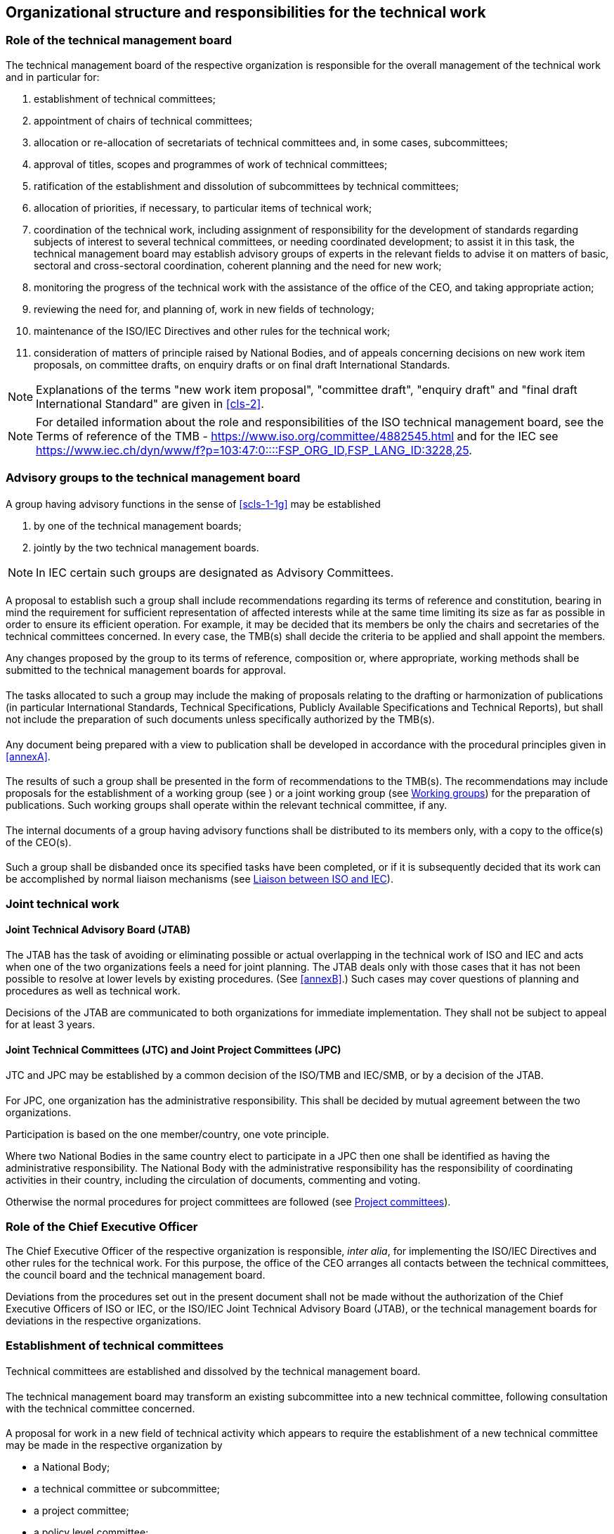 [[cls-1]]
== Organizational structure and responsibilities for the technical work

[[scls-1-1]]
=== Role of the technical management board

The technical management board of the respective organization is responsible for the overall management of the technical work and in particular for:

. establishment of technical committees;
. appointment of chairs of technical committees;
. allocation or re-allocation of secretariats of technical committees and, in some cases, subcommittees;
. approval of titles, scopes and programmes of work of technical committees;
. ratification of the establishment and dissolution of subcommittees by technical committees;
. allocation of priorities, if necessary, to particular items of technical work;
. [[scls-1-1g]]coordination of the technical work, including assignment of responsibility for the development of standards regarding subjects of interest to several technical committees, or needing coordinated development; to assist it in this task, the technical management board may establish advisory groups of experts in the relevant fields to advise it on matters of basic, sectoral and cross-sectoral coordination, coherent planning and the need for new work;
. monitoring the progress of the technical work with the assistance of the office of the CEO, and taking appropriate action;
. reviewing the need for, and planning of, work in new fields of technology;
. maintenance of the ISO/IEC Directives and other rules for the technical work;
. consideration of matters of principle raised by National Bodies, and of appeals concerning decisions on new work item proposals, on committee drafts, on enquiry drafts or on final draft International Standards.

NOTE: Explanations of the terms "new work item proposal", "committee draft", "enquiry draft" and "final draft International Standard" are given in <<cls-2>>.

NOTE: For detailed information about the role and responsibilities of the ISO technical management board, see the Terms of reference of the TMB - https://www.iso.org/committee/4882545.html and for the IEC see https://www.iec.ch/dyn/www/f?p=103:47:0::::FSP_ORG_ID,FSP_LANG_ID:3228,25.

[[scls-1-2]]
=== Advisory groups to the technical management board

[[scls-1-2-1]]
==== {blank}

A group having advisory functions in the sense of <<scls-1-1g>> may be established

. by one of the technical management boards;
. jointly by the two technical management boards.

NOTE: In IEC certain such groups are designated as Advisory Committees.

[[scls-1-2-2]]
==== {blank}

A proposal to establish such a group shall include recommendations regarding its terms of reference and constitution, bearing in mind the requirement for sufficient representation of affected interests while at the same time limiting its size as far as possible in order to ensure its efficient operation. For example, it may be decided that its members be only the chairs and secretaries of the technical committees concerned. In every case, the TMB(s) shall decide the criteria to be applied and shall appoint the members.

Any changes proposed by the group to its terms of reference, composition or, where appropriate, working methods shall be submitted to the technical management boards for approval.

[[scls-1-2-3]]
==== {blank}

The tasks allocated to such a group may include the making of proposals relating to the drafting or harmonization of publications (in particular International Standards, Technical Specifications, Publicly Available Specifications and Technical Reports), but shall not include the preparation of such documents unless specifically authorized by the TMB(s).

[[scls-1-2-4]]
==== {blank}

Any document being prepared with a view to publication shall be developed in accordance with the procedural principles given in <<annexA>>.

[[scls-1-2-5]]
==== {blank}

The results of such a group shall be presented in the form of recommendations to the TMB(s). The recommendations may include proposals for the establishment of a working group (see <<scls-1-12-6>>) or a joint working group (see <<scls-1-12>>) for the preparation of publications. Such working groups shall operate within the relevant technical committee, if any.

[[scls-1-2-6]]
==== {blank}

The internal documents of a group having advisory functions shall be distributed to its members only, with a copy to the office(s) of the CEO(s).

[[scls-1-2-7]]
==== {blank}

Such a group shall be disbanded once its specified tasks have been completed, or if it is subsequently decided that its work can be accomplished by normal liaison mechanisms (see <<scls-1-16>>).

[[scls-1-3]]
=== Joint technical work

[[scls-1-3-1]]
==== Joint Technical Advisory Board (JTAB)

The JTAB has the task of avoiding or eliminating possible or actual overlapping in the technical work of ISO and IEC and acts when one of the two organizations feels a need for joint planning. The JTAB deals only with those cases that it has not been possible to resolve at lower levels by existing procedures. (See <<annexB>>.) Such cases may cover questions of planning and procedures as well as technical work.

Decisions of the JTAB are communicated to both organizations for immediate implementation. They shall not be subject to appeal for at least 3 years.

[[scls-1-3-2]]
==== Joint Technical Committees (JTC) and Joint Project Committees (JPC)

[[scls-1-3-2-1]]
===== {blank}

JTC and JPC may be established by a common decision of the ISO/TMB and IEC/SMB, or by a decision of the JTAB.

[[scls-1-3-2-2]]
===== {blank}

For JPC, one organization has the administrative responsibility. This shall be decided by mutual agreement between the two organizations.

Participation is based on the one member/country, one vote principle.

Where two National Bodies in the same country elect to participate in a JPC then one shall be identified as having the administrative responsibility. The National Body with the administrative responsibility has the responsibility of coordinating activities in their country, including the circulation of documents, commenting and voting.

Otherwise the normal procedures for project committees are followed (see <<scls-1-10>>).

[[scls-1-4]]
=== Role of the Chief Executive Officer

The Chief Executive Officer of the respective organization is responsible, _inter alia_, for implementing the ISO/IEC Directives and other rules for the technical work. For this purpose, the office of the CEO arranges all contacts between the technical committees, the council board and the technical management board.

Deviations from the procedures set out in the present document shall not be made without the authorization of the Chief Executive Officers of ISO or IEC, or the ISO/IEC Joint Technical Advisory Board (JTAB), or the technical management boards for deviations in the respective organizations.

[[scls-1-5]]
=== Establishment of technical committees

[[scls-1-5-1]]
==== {blank}

Technical committees are established and dissolved by the technical management board.

[[scls-1-5-2]]
==== {blank}

The technical management board may transform an existing subcommittee into a new technical committee, following consultation with the technical committee concerned.

[[scls-1-5-3]]
==== {blank}

A proposal for work in a new field of technical activity which appears to require the establishment of a new technical committee may be made in the respective organization by

* a National Body;
* a technical committee or subcommittee;
* a project committee;
* a policy level committee;
* the technical management board;
* the Chief Executive Officer;
* a body responsible for managing a certification system operating under the auspices of the organization;
* another international organization with National Body membership.

[[scls-1-5-4]]
==== {blank}

The proposal shall be made using the appropriate form (see Annex SJ in the Consolidated ISO Supplement to the ISO/IEC Directives and https://www.iec.ch/standardsdev/resources/docpreparation/forms_templates/), which covers

. the proposer;
. the subject proposed;
. the scope of the work envisaged and the proposed initial programme of work;
. a justification for the proposal;
. if applicable, a survey of similar work undertaken in other bodies;
. any liaisons deemed necessary with other bodies.

For additional informational details to be included in the proposals for new work, see <<annexC>>. The form shall be submitted to the office of the CEO.

[[scls-1-5-5]]
==== {blank}

The office of the CEO shall ensure that the proposal is properly developed in accordance with ISO and IEC requirements (see <<annexC>>) and provides sufficient information to support informed decision making by National Bodies. The office of the CEO shall also assess the relationship of the proposal to existing work, and may consult interested parties, including the technical management board or committees conducting related existing work. If necessary, an ad hoc group may be established to examine the proposal.

Following its review, the office of the CEO may decide to return the proposal to the proposer for further development before circulation for voting. In this case, the proposer shall make the changes suggested or provide justification for not making the changes. If the proposer does not make the changes and requests that its proposal be circulated for voting as originally presented, the technical management board will decide on appropriate action. This could include blocking the proposal until the changes are made or accepting that it be balloted as received.

In all cases, the office of the CEO may also include comments and recommendations to the proposal form.

For details relating to justification of the proposal, see <<annexC>>.

Proposers are strongly encouraged to conduct informal consultations with other National Bodies in the preparation of proposals.

[[scls-1-5-6]]
==== {blank}

The proposal shall be circulated by the office of the CEO to all National Bodies of the respective organization (ISO or IEC), asking whether or not they

. [[scls-1-5-6a]]support the establishment of a new technical committee providing a statement justifying their decision ("justification statement"), and
. intend to participate actively (see <<scls-1-7-1>> in the work of the new technical committee.

The proposal shall also be submitted to the other organization (IEC or ISO) for comment and for agreement (see <<annexB>>).

The replies to the proposal shall be made using the appropriate form within 12 weeks after circulation. Regarding <<scls-1-5-6a>> above, if no such statement is provided, the positive or negative vote of a National Body will not be registered and considered.

[[scls-1-5-7]]
==== {blank}

The technical management board evaluates the replies and either

* decides the establishment of a new technical committee, provided that

.. a 2/3 majority of the National Bodies voting are in favour of the proposal, and
.. at least 5 National Bodies who voted in favour expressed their intention to participate actively,

and allocates the secretariat (see <<scls-1-9-1>>), or

* assigns the work to an existing technical committee, subject to the same criteria of acceptance.

[[scls-1-5-8]]
==== {blank}

Technical committees shall be numbered in sequence in the order in which they are established. If a technical committee is dissolved, its number shall not be allocated to another technical committee.

[[scls-1-5-9]]
==== {blank}

As soon as possible after the decision to establish a new technical committee, the necessary liaisons shall be arranged (see <<scls-1-15>> to <<scls-1-17>>).

[[scls-1-5-10]]
==== {blank}

A new technical committee shall agree on its title and scope as soon as possible after its establishment, preferably by correspondence.

The scope is a statement precisely defining the limits of the work of a technical committee.

The definition of the scope of a technical committee shall begin with the words "Standardization of ..." or "Standardization in the field of ..." and shall be drafted as concisely as possible.

For recommendations on scopes, see <<annexJ>>.

The agreed title and scope shall be submitted by the Chief Executive Officer to the technical management board for approval.

[[scls-1-5-11]]
==== {blank}

The technical management board or a technical committee may propose a modification of the latter's title and/or scope. The modified wording shall be established by the technical committee for approval by the technical management board.

[[scls-1-5-12]]
==== {blank}

"Stand-by" – a technical committee or subcommittee is said to be in a "stand-by" status when it has no tasks on its work programme but retains its title, scope and secretariat so that it can be reactivated should a new task be assigned to it.

The decision to put a committee on stand-by or to reactivate it is taken by the technical management board on a proposal from the committee in question.

[[scls-1-6]]
=== Establishment of subcommittees

[[scls-1-6-1]]
==== {blank}

Subcommittees are established and dissolved by a 2/3 majority decision of the P-members of the parent committee voting, subject to ratification by the technical management board. A subcommittee may be established only on condition that a National Body has expressed its readiness to undertake the secretariat.

[[scls-1-6-2]]
==== {blank}

At the time of its establishment, a subcommittee shall comprise at least 5 members of the parent technical committee having expressed their intention to participate actively (see <<scls-1-7-1>>) in the work of the subcommittee.

[[scls-1-6-3]]
==== {blank}

Subcommittees of a technical committee shall be designated in sequence in the order in which they are established. If a subcommittee is dissolved, its designation shall not be allocated to another subcommittee, unless the dissolution is part of a complete restructuring of the technical committee.

[[scls-1-6-4]]
==== {blank}

The title and scope of a subcommittee shall be defined by the parent technical committee and shall be within the defined scope of the parent technical committee.

[[scls-1-6-5]]
==== {blank}

The secretariat of the parent technical committee shall inform the office of the CEO of the decision to establish a subcommittee, using the appropriate form. The office of the CEO shall submit the form to the technical management board for ratification of the decision.

[[scls-1-6-6]]
==== {blank}

As soon as possible after ratification of the decision to establish a new subcommittee, any liaisons deemed necessary with other bodies shall be arranged (see <<scls-1-15>> to <<scls-1-17>>).

[[scls-1-7]]
=== Participation in the work of technical committees and subcommittees

[[scls-1-7-1]]
==== {blank}

All National Bodies have the right to participate in the work of technical committees and subcommittees.

In order to achieve maximum efficiency and the necessary discipline in the work, each National Body shall clearly indicate to the office of the CEO, with regard to each technical committee or subcommittee, if it intends

* to participate actively in the work, with an obligation to vote on all questions formally submitted for voting within the technical committee or subcommittee, on new work item proposals, enquiry drafts and final draft International Standards, and to contribute to meetings (*P-members*), or
* to follow the work as an observer, and therefore to receive committee documents and to have the right to submit comments and to attend meetings (*O-members*).

A National Body may choose to be neither P-member nor O-member of a given committee, in which case it will have neither the rights nor the obligations indicated above with regard to the work of that committee. Nevertheless, all National Bodies irrespective of their status within a technical committee or subcommittee have the right to vote on enquiry drafts (see <<scls-2-6>>) and on final draft International Standards (see <<scls-2-7>>).

National Bodies have the responsibility to organize their national input in an efficient and timely manner, taking account of all relevant interests at their national level.

[[scls-1-7-2]]
==== {blank}

Membership of a subcommittee is open to any National Body, regardless of their membership status in the parent technical committee.

Members of a technical committee shall be given the opportunity to notify their intention to become a P- or O-member of a subcommittee at the time of its establishment.

Membership of a technical committee does not imply automatic membership of a subcommittee; National Bodies shall notify their intended status in each subcommittee.

[[scls-1-7-3]]
==== {blank}

A National Body may, at any time, begin or end membership or change its membership status in any technical committee or subcommittee in IEC by informing the office of the CEO and the secretariat of the committee concerned, and in ISO by direct input via the Global Directory, subject to the requirements of clauses <<scls-1-7-4>> and <<scls-1-7-5>>.

[[scls-1-7-4]]
==== {blank}

A technical committee or subcommittee secretariat shall notify the Chief Executive Officer if a P-member of that technical committee or subcommittee

* has been persistently inactive and has failed to contribute to 2 successive technical committee/subcommittee meetings, either by direct participation or by correspondence and has failed to appoint any experts to the technical work, or
* In IEC: +
Has failed to vote on questions formally submitted for voting within the technical committee or subcommittee (see <<scls-1-7-1>>).
* In ISO: +
has failed to vote on over 20 % (and at least 2) of the questions formally submitted for voting on the committee internal balloting (CIB) within the technical committee or subcommittee over one calendar year (see <<scls-1-7-1>>).

Upon receipt of such a notification, the Chief Executive Officer shall remind the National Body of its obligation to take an active part in the work of the technical committee or subcommittee. In the absence of a satisfactory response to this reminder, and upon persistent continuation of the above articulated shortcomings in required P-member behaviour, the National Body shall without exception automatically have its status changed to that of O-member. A National Body having its status so changed may, after a period of 12 months, indicate to the Chief Executive Officer that it wishes to regain P-membership of the committee, in which case this shall be granted.

NOTE: This clause does not apply to the development of Guides.

[[scls-1-7-5]]
==== {blank}

If a P-member of a technical committee or subcommittee fails to vote on an enquiry draft or final draft International Standard prepared by the respective committee, or on a systematic review ballot for a deliverable under the responsibility of the committee, the Chief Executive Officer shall remind the National Body of its obligation to vote. In the absence of a satisfactory response to this reminder, the National Body shall automatically have its status changed to that of O-member. A National Body having its status so changed may, after a period of 12 months, indicate to the Chief Executive Officer that it wishes to regain P-membership of the committee, in which case this shall be granted.

NOTE: This clause does not apply to the development of Guides.

[[scls-1-8]]
=== Chairs of technical committees and subcommittees

[[scls-1-8-1]]
==== Appointment

Chairs of technical committees shall be nominated by the secretariat of the technical committee and approved by the technical management board, for a maximum period of 6 years, or for such shorter period as may be appropriate. Extensions are allowed, up to a cumulative maximum of 9 years.

Chairs of subcommittees shall be nominated by the secretariat of the subcommittee and approved by the technical committee for a maximum period of 6 years, or for such shorter period as may be appropriate. Extensions are allowed, up to a cumulative maximum of 9 years. Approval criterion for both appointment and extension is a 2/3 majority vote of the P-members of the technical committee.

Secretariats of technical committees or subcommittees may submit nominations for new chairs up to one year before the end of the term of existing chairs. Chairs appointed one year before shall be designated as the "chair elect" of the committee in question. This is intended to provide the chair elect an opportunity to learn before taking over as chair of a committee.

[[scls-1-8-2]]
==== Responsibilities

The chair of a technical committee is responsible for the overall management of that technical committee, including any subcommittees and working groups.

The chair of a technical committee or subcommittee shall

. act in a purely international capacity, divesting him- or herself of a national position; thus s/he cannot serve concurrently as the delegate of a National Body in his or her own committee;
. guide the secretary of that technical committee or subcommittee in carrying out his or her duty;
. conduct meetings with a view to reaching agreement on committee drafts (see <<scls-2-5>>);
. ensure at meetings that all points of view expressed are adequately summed up so that they are understood by all present;
. ensure at meetings that all decisions are clearly formulated and made available in written form by the secretary for confirmation during the meeting;
. take appropriate decisions at the enquiry stage (see <<scls-2-6>>);
. advise the technical management board on important matters relating to that technical committee via the technical committee secretariat. For this purpose s/he shall receive reports from the chairs of any subcommittees via the subcommittee secretariats;
. ensure that the policy and strategic decisions of the technical management board are implemented in the committee;
. ensure the establishment and ongoing maintenance of a strategic business plan covering the activities of the technical committee and all groups reporting to the technical committee, including all subcommittees;
. ensure the appropriate and consistent implementation and application of the committee's strategic business plan to the activities of the technical committee's or subcommittee's work programme;
. assist in the case of an appeal against a committee decision.

In case of unforeseen unavailability of the chair at a meeting, a session chair may be elected by the participants.

SC chairs shall attend meetings of the parent committee as required and may participate in the discussion, but do not have the right to vote. In exceptional circumstances, if a chair is prevented from attending, he or she shall delegate the secretary (or in ISO and IEC, another representative) to represent the subcommittee. In the case where no representative from the SC can attend, a written report shall be provided.

[[scls-1-9]]
=== Secretariats of technical committees and subcommittees

[[scls-1-9-1]]
==== Allocation

The secretariat of a technical committee shall be allocated to a National Body by the technical management board.

The secretariat of a subcommittee shall be allocated to a National Body by the parent technical committee. However, if two or more National Bodies offer to undertake the secretariat of the same subcommittee, the technical management board shall decide on the allocation of the subcommittee secretariat.

For both technical committees and subcommittees, the secretariat shall be allocated to a National Body only if that National Body

. has indicated its intention to participate actively in the work of that technical committee or subcommittee, and
. has accepted that it will fulfil its responsibilities as secretariat and is in a position to ensure that adequate resources are available for secretariat work (see <<scls-D-2>>).

Once the secretariat of a technical committee or subcommittee has been allocated to a National Body, the latter shall appoint a qualified individual as secretary (see <<scls-D-1>> and <<scls-D-3>>).

[[scls-1-9-2]]
==== Responsibilities

The National Body to which the secretariat has been allocated shall ensure the provision of technical and administrative services to its respective technical committee or subcommittee.

The secretariat is responsible for monitoring, reporting, and ensuring active progress of the work, and shall use its utmost endeavour to bring this work to an early and satisfactory conclusion. These tasks shall be carried out as far as possible by correspondence.

The secretariat is responsible for ensuring that the ISO/IEC Directives and the decisions of the technical management board are followed.

A secretariat shall act in a purely international capacity, divesting itself of a national point of view.

The secretariat is responsible for the following to be executed in a timely manner:

. Working documents:
.. Preparation of committee drafts, arranging for their distribution and the treatment of the comments received;
.. Preparation of enquiry drafts and text for the circulation of the final draft International Standards or publication of International Standards;
.. Ensuring the equivalence of the English and French texts, if necessary with the assistance of other National Bodies that are able and willing to take responsibility for the language versions concerned. (See also <<scls-1-11>> and the respective Supplements to the ISO/IEC Directives);

. Project management
.. Assisting in the establishment of priorities and target dates for each project;
.. Notifying the names, etc. of all working group and maintenance team convenors and project leaders to the office of the CEO;
.. Proposing proactively the publication of alternative deliverables or cancellation of projects that are running significantly overtime, and/or which appear to lack sufficient support;

. Meetings (see also <<cls-4>>), including:
.. Establishment of the agenda and arranging for its distribution;
.. Arranging for the distribution of all documents on the agenda, including reports of working groups, and indicating all other documents which are necessary for discussion during the meeting (see <<scls-E-5>>);
.. Regarding the decisions (also referred to as resolutions) taken in a meeting:
*** ensuring that the decisions endorsing working groups recommendations contain the specific elements being endorsed;
*** making the decisions available in writing for confirmation during the meeting (see <<scls-E-5>>); and
*** posting the decisions within 48 hours after the meeting in the committee's electronic folder.
.. Preparation of the minutes of meetings to be circulated within 4 weeks after the meeting;
.. Preparation of reports to the technical management board (TC secretariat), in the IEC within 4 weeks after the meeting, or to the parent committee (SC secretariat);
.. In case of unforeseen unavailability of the secretary at a meeting (if the Secretariat is unable to provide a replacement), an acting secretary may be appointed by the committee for the meeting.

. Decisions
+
--
The committee secretariat shall ensure that all decisions taken by the committee, whether at a plenary meeting or by correspondence, are documented and traceable through committee resolutions or numbered documents reporting the results of a committee decision;
--

. Advising
+
--
Providing advice to the chair, project leaders, and convenors on procedures associated with the progression of projects.
--

In all circumstances, each secretariat shall work in close liaison with the chair of its technical committee or subcommittee.

The secretariat of a technical committee shall maintain close contact with the office of the CEO and with the members of the technical committee regarding its activities, including those of its subcommittees and working groups.

The secretariat of a subcommittee shall maintain close contact with the secretariat of the parent technical committee and as necessary with the office of the CEO. It shall also maintain contact with the members of the subcommittee regarding its activities, including those of its working groups.

The secretariat of a technical committee or subcommittee shall update in conjunction with the office of the CEO the record of the status of the membership of the committee.

[[scls-1-9-3]]
==== Change of secretariat of a technical committee

If a National Body wishes to relinquish the secretariat of a technical committee, the National Body concerned shall immediately inform the Chief Executive Officer, giving a minimum of 12 months' notice. The technical management board decides on the transfer of the secretariat to another National Body.

If the secretariat of a technical committee persistently fails to fulfil its responsibilities as set out in these procedures, the Chief Executive Officer or a National Body may have the matter placed before the technical management board, which may review the allocation of the secretariat with a view to its possible transfer to another National Body.

[[scls-1-9-4]]
==== Change of secretariat of a subcommittee

If a National Body wishes to relinquish the secretariat of a subcommittee, the National Body concerned shall immediately inform the secretariat of the parent technical committee, giving a minimum of 12 months' notice.

If the secretariat of a subcommittee persistently fails to fulfil its responsibilities as set out in these procedures, the Chief Executive Officer or a National Body may have the matter placed before the parent technical committee, which may decide, by majority vote of the P-members, that the secretariat of the subcommittee should be re-allocated.

In either of the above cases an enquiry shall be made by the secretariat of the technical committee to obtain offers from other P-members of the subcommittee for undertaking the secretariat.

If two or more National Bodies offer to undertake the secretariat of the same subcommittee or if, because of the structure of the technical committee, the re-allocation of the secretariat is linked with the re-allocation of the technical committee secretariat, the technical management board decides on the re-allocation of the subcommittee secretariat. If only one offer is received, the parent technical committee itself proceeds with the appointment.

[[scls-1-10]]
=== Project committees

Project committees are established by the technical management board to prepare individual standards not falling within the scope of an existing technical committee.

NOTE: Such standards carry one reference number but may be subdivided into parts.

Procedures for project committees are given in <<annexK>>.

Project committees wishing to be transformed into a technical committee shall follow the process for the establishment of a new technical committee (see <<scls-1-5>>).

[[scls-1-11]]
=== Editing committees

It is recommended that committees establish one or more editing committees for the purpose of updating and editing committee drafts, enquiry drafts and final draft International Standards and for ensuring their conformity to the ISO/IEC Directives, Part 2 (see also <<scls-2-6-6>>).

Such committees should comprise at least

* one technical expert of English mother tongue and having an adequate knowledge of French;
* one technical expert of French mother tongue and having an adequate knowledge of English;
* the project leader (see <<scls-2-1-8>>).

The project leader and/or secretary may take direct responsibility for one of the language versions concerned.

Editing committees shall meet when required by the respective technical committee or subcommittee secretariat for the purpose of updating and editing drafts which have been accepted by correspondence for further processing.

Editing committees shall be equipped with means of processing and providing texts electronically (see also <<scls-2-6-6>>).

[[scls-1-12]]
=== Working groups

[[scls-1-12-1]]
==== {blank}

Technical committees or subcommittees may establish, by decision of the committee, working groups for specific tasks (see <<scls-2-2>>, <<scls-2-4>> and <<scls-2-6>>). A working group operates by consensus, reports and gives recommendations, if any, to its parent committee through a convenor appointed by the parent committee.

Working group convenors shall be appointed by the committee for up to three-year terms ending at the next plenary session of the parent committee following the term. Such appointments shall be confirmed by the National Body (or liaison organization). The convenor may be reappointed for additional terms of up to three-years. There is no limit to the number of terms.

Responsibility for any changes of convenors rests with the committee and not with the National Body (or liaison organization).

The convenor may be supported by a secretariat, as needed.

A working group comprises a restricted number of experts individually appointed by the P-members, A-liaisons of the parent committee and C-liaison organizations, brought together to deal with the specific task allocated to the working group. The experts act in a personal capacity and not as the official representative of the P-member or A-liaison organization (see <<scls-1-17>>) by which they have been appointed with the exception of those appointed by C-liaison organizations (see <<scls-1-17>>). However, it is recommended that they keep close contact with that P-member or organization in order to inform them about the progress of the work and of the various opinions in the working group at the earliest possible stage.

It is recommended that working groups be reasonably limited in size. The technical committee or subcommittee may therefore decide upon the maximum number of experts appointed by each P-member and liaison organizations.

Once the decision to set up a working group has been taken, P-members and A- and C-liaison organizations shall be officially informed in order to appoint expert(s).Working groups shall be numbered in sequence in the order in which they are established.

When a committee has decided to set up a working group, the convenor or acting convenor shall immediately be appointed and shall arrange for the first meeting of the working group to be held within 12 weeks. This information shall be communicated immediately after the committee's decision to the P-members of the committee and A- and C-liaison organizations, with an invitation to appoint experts within 6 weeks. Additional projects may be assigned, where appropriate, to existing working groups.

[[scls-1-12-2]]
==== {blank}

The composition of the working group is defined in the ISO Global Directory (GD) or in the IEC Expert Management System (EMS) as appropriate. Experts not registered to a working group in the ISO GD or the IEC EMS respectively, shall not participate in its work. Convenors may invite a specific guest to participate in a single meeting and shall notify the guest's National Body of the invitation.

[[scls-1-12-3]]
==== {blank}

Persistently inactive experts, meaning absence of contributions through attendance to working group meetings or by correspondence shall be removed, by the office of the CEO at the request of the technical committee or sub-committee secretary, from working groups after consultation with the P-member.

[[scls-1-12-4]]
==== {blank}

On completion of its task(s) - normally at the end of the enquiry stage (see <<scls-2-6>>) of its last project - the working group shall be disbanded by decision of the committee, the project leader remaining with consultant status until completion of the publication stage (see <<scls-2-8>>).

[[scls-1-12-5]]
==== {blank}

Distribution of the internal documents of a working group and of its reports shall be carried out in accordance with procedures described in the respective Supplements of the ISO/IEC Directives.

[[scls-1-12-6]]
==== {blank}

In special cases a joint working group (JWG) may be established to undertake a specific task in which more than one ISO and/or IEC technical committee or subcommittee is interested. Committees who receive requests to establish JWG shall reply to such requests in a timely manner.

NOTE: For specific rules concerning JWGs between ISO committees and IEC committees, <<annexB>> in addition to the following.

The decision to establish a joint working group shall be accompanied by mutual agreement between the committees on:

* the committee/organization having the administrative responsibility for the project;
* the convenor of the joint working group, who shall be nominated by a P-member from one of the committees, with the option to appoint a co-convenor from the other committee;
* the membership of the joint working group (membership may be open to all P-members and category A- and C-liaisons that wish to participate which may be limited to an equal number of representatives from each committee, if agreed).

The committee/organization with the administrative responsibility for the project shall:

* record the project in their programme of work;
* be responsible for addressing comments (usually referred back to the JWG) and ensure that the comments and votes at all stages of the project are compiled and handled appropriately (see <<scls-2-5>>, <<scls-2-6>> and <<scls-2-7>>) - all comments are made available to the leadership of the committees;
* prepare drafts for the committee, enquiry and approval stages according to procedures given in <<scls-2-5>>, <<scls-2-6>> and <<scls-2-7>>;
* be responsible for maintenance of the publication.

Approval criteria are based on the Directives used by the committee with the administrative lead. If the lead committee is a JTC 1 committee, the Consolidated JTC 1 Supplement also applies.

For proposal stage (NP)

* It is possible to establish a JWG at a later stage, in which case its administrative lead will be confirmed by the TCs concerned.
* Once the joint work is agreed, the committee with the administrative lead informs ISO/CS or IEC/CO respectively, of its lead and of the committees participating in the work.
* The other TCs launch a call for experts for participation in the JWG.

For preparatory stage (WD)

* The JWG functions like any other WG: consensus is required to advance to CD.

For committee stage (CD)

* The CD is circulated for review and comment by each committee.
* The final CD requires consensus by all committees, as defined in the ISO/IEC Directives, Part 1.

For DIS and FDIS ballots

* National Bodies are requested to consult all national mirror committees involved to define one position. A statement is included on the cover page to draw attention of NSBs.
* For an ISO/IEC JWG, two DIS/FDIS votes are launched, i.e. one in each organization.

The Foreword identifies all committees involved in the development of the deliverable.

[[scls-1-13]]
=== Groups having advisory functions within a committee

[[scls-1-13-1]]
==== {blank}

A group having advisory functions may be established by a technical committee or subcommittee to assist the chair and secretariat in tasks concerning coordination, planning and steering of the committee's work or other specific tasks of an advisory nature.

[[scls-1-13-2]]
==== {blank}

A proposal to establish such a group shall include recommendations regarding its constitution and terms of reference, including criteria for membership, bearing in mind the requirement for sufficient representation of affected interests while at the same time limiting its size as far as possible in order to ensure its efficient operation. Members of advisory groups shall be committee officers, individuals nominated by National Bodies and/or, as relevant, by A-liaison organizations. The parent committee shall approve the final constitution and the terms of reference prior to the establishment of and nominations to the advisory group.

For chair's advisory groups, consideration shall be given to the provision of equitable participation.

[[scls-1-13-3]]
==== {blank}

The tasks allocated to such a group may include the making of proposals relating to the drafting or harmonization of publications (in particular International Standards, Technical Specifications, Publicly Available Specifications and Technical Reports), but shall not include the preparation of such documents.

[[scls-1-13-4]]
==== {blank}

The results of such a group shall be presented in the form of recommendations to the body that established the group. The recommendations may include proposals for the establishment of a working group (see <<scls-1-12>>) or a joint working group (see <<scls-1-12-6>>) for the preparation of publications.

[[scls-1-13-5]]
==== {blank}

The internal documents of a group having advisory functions shall be distributed to its members only, with a copy to the secretariat of the committee concerned and to the office of the CEO.

[[scls-1-13-6]]
==== {blank}

Such a group shall be disbanded once its specified tasks have been completed and agreed by the parent committee.

[[scls-1-14]]
=== Ad hoc groups

Technical committees or subcommittees may establish ad hoc groups, the purpose of which is to study a precisely defined problem on which the group reports to its parent committee at the same meeting, or at the latest at the next meeting.

The membership of an ad hoc group shall be chosen from the delegates present at the meeting of the parent committee, supplemented, if necessary, by experts appointed by the committee. The parent committee shall also appoint a convenor.

An ad hoc group shall be automatically disbanded at the meeting to which it has presented its report.

[[scls-1-15]]
=== Liaison between technical committees

[[scls-1-15-1]]
==== {blank}

Within each organization, technical committees and/or subcommittees working in related fields shall establish and maintain liaison. Liaisons shall also be established, where appropriate, with technical committees responsible for basic aspects of standardization (e.g. terminology, graphical symbols). Liaison shall include the exchange of basic documents, including new work item proposals and working drafts.

Committees shall take an official decision on the establishment or removal of an internal liaison. Committees receiving requests for internal liaisons cannot refuse such requests and there is no need for the committee receiving the request to take an official decision confirming its acceptance.

[[scls-1-15-2]]
==== {blank}

The maintenance of such liaison is the responsibility of the respective technical committee secretariats, which may delegate the task to the secretariats of the subcommittees.

[[scls-1-15-3]]
==== {blank}

A technical committee or subcommittee may designate a Liaison Representative or Liaison Representatives, to follow the work of another technical committee with which a liaison has been established, or one or several of its subcommittees. The designation of such Liaison Representatives shall be notified to the secretariat of the committee concerned, which shall communicate all relevant documents to the Liaison Representative(s) and to the secretariat of that technical committee or subcommittee. The appointed Liaison Representative shall make progress reports to the secretariat by which s/he has been appointed.

[[scls-1-15-4]]
==== {blank}

Such Liaison Representatives shall have the right to participate in the meetings of the technical committee or subcommittee whose work they have been designated to follow but shall not have the right to vote. They may contribute to the discussion in meetings, including the submission of written comments, on matters within the competence of their own technical committee and based on feedback that they have collected from their own committee. They may also attend meetings of working groups of the technical committee or subcommittee, but only to contribute the viewpoint of their own technical committee on matters within its competence, and not to otherwise participate in working group activities.

[[scls-1-16]]
=== Liaison between ISO and IEC

[[scls-1-16-1]]
==== {blank}

Arrangements for adequate liaison between ISO and IEC technical committees and subcommittees are essential. The channel of correspondence for the establishment of liaison between ISO and IEC technical committees and subcommittees is through the offices of the CEOs. As far as the study of new subjects by either organization is concerned, the CEOs seek agreement between the two organizations whenever a new or revised programme of work is contemplated in the one organization which may be of interest to the other, so that the work will go forward without overlap or duplication of effort. (See also <<annexB>>.)

[[scls-1-16-2]]
==== {blank}

Liaison Representatives designated by ISO or IEC shall have the right to participate in the discussions of the other organization's technical committee or subcommittee whose work they have been designated to follow, and may submit written comments; they shall not have the right to vote.

[[scls-1-17]]
=== Liaison with other organizations

[[scls-1-17-1]]
==== General requirements applicable to all categories of liaisons

In order to be effective, liaison shall operate in both directions, with suitable reciprocal arrangements.

The desirability of liaison shall be taken into account at an early stage of the work.

The liaison organization shall accept the policy based on the ISO/IEC Directives concerning copyright (see <<scls-2-13>>), whether owned by the liaison organization or by other parties. The statement on copyright policy will be provided to the liaison organization with an invitation to make an explicit statement as to its acceptability. The liaison organization is not entitled to charge a fee for documents submitted.

A liaison organization shall be willing to make a contribution to the technical work of ISO or IEC as appropriate. A liaison organization shall have a sufficient degree of representativity within its defined area of competence within a sector or subsector of the relevant technical or industrial field.

A liaison organization shall agree to ISO/IEC procedures, including IPR (see <<scls-2-13>>).

Liaison organizations shall accept the requirements of <<scls-2-14>> on patent rights.

Technical committees and subcommittees shall review all their liaison arrangements on a regular basis, at least every 2 years, or at every committee meeting.

[[scls-1-17-2]]
==== Different categories of liaisons (Category A, B and C)

The categories of liaisons are:

* *Category A*: Organizations that make an effective contribution to the work of the technical committee or subcommittee for questions dealt with by this technical committee or subcommittee. Such organizations are given access to all relevant documentation and are invited to meetings. They may nominate experts to participate in a WG (see <<scls-1-12-1>>).

* *Category B*: Organizations that have indicated a wish to be kept informed of the work of the technical committee or subcommittee. Such organizations are given access to reports on the work of a technical committee or subcommittee.

NOTE: Category B is reserved for inter-governmental organizations.

* *Category C*: Organizations that make a technical contribution to and participate actively in the work of a working group.

The procedure for the establishment of liaisons is:

* The organization wishing to create a liaison shall send an application liaison form to the office of the CEO with copies to the technical committee or subcommittee officers and IEC CO Technical Officer or ISO CS Technical Programme Manager.

** ISO application liaison form is available https://isotc.iso.org/livelink/livelink/Open/19409988[here]
** IEC application liaison form is available https://www.iec.ch/standardsdev/resources/forms_templates/[here]

NOTE: Invariably the organization will have been in contact with the technical committee or subcommittee officers prior to submitting its application and in these cases the technical committee or subcommittee officers should ensure that the organization is aware of their obligations as given in clauses <<scls-1-17-1>> i.e. copyright, agreeing to ISO/IEC procedures including IPR, and patent rights.

* The Office of the CEO will confirm that the eligibility criteria have been fulfilled and then consult with the National Body where the organization making the application has its headquarters;
* In case of objection from the National Body where the organization making the application has its headquarters, the matter will be referred to the technical management board for decision;
* If there is no objection from the National Body where the organization making the application has its headquarters, the application will be sent to the technical committee or subcommittee secretary with a request to circulate it for vote.

[[scls-1-17-3]]
==== Acceptance (Category A, B and C liaisons)

Agreement to establish category A, B and C liaisons requires approval of the application by two-thirds of the P-members voting.

Committees are urged to seek out the participation of all parties at the beginning of the development of a work item. Where a request for category C liaison is submitted late in the development stage of a particular work item, the P-members will consider the value that can be added by the organization in question despite its late involvement in the working group.

[[scls-1-17-4]]
==== Eligibility

[[scls-1-17-4-1]]
===== At the technical committee/subcommittee level (Category A and B liaisons)

When an organization applies for a liaison with a technical committee/subcommittee, the office of the CEO will check with the member body in the country in which the organization is located. If the member body does not agree that the eligibility criteria have been met, the matter will be referred to the TMB to define the eligibility.

The office of the CEO will also ensure that the organization meets the following eligibility criteria:

* it is not-for-profit;
* is a legal entity - the office of the CEO will request a copy of its statutes;
* it is membership-based and open to members worldwide or over a broad region;
* through its activities and membership demonstrates that it has the competence and expertise to contribute to the development of International Standards or the authority to promote their implementation; and
* has a process for stakeholder engagement and consensus decision-making to develop the input it provides (in ISO, see Guidance for ISO liaison organizations - Engaging stakeholders and building consensus https://www.iso.org/iso/guidance_liaison-organizations.pdf).

[[scls-1-17-4-2]]
===== At the working group level (Category C liaisons)

When an organization applies for a liaison with a working group, the office of the CEO will check with the member body in the country in which the organization is located and will ensure that the organization meets the following eligibility criteria:

* it is not-for-profit;
* through its activities and membership demonstrates that it has the competence and expertise to contribute to the development of International Standards or the authority to promote their implementation; and
* has a process for stakeholder engagement and consensus decision-making to develop the input it provides (in ISO, see Guidance for ISO liaison organizations - Engaging stakeholders and building consensus https://www.iso.org/iso/guidance_liaison-organizations.pdf).

This can include for example manufacturer associations, commercial associations, industrial consortia, user groups and professional and scientific societies. Liaison organizations shall be multinational (in their objectives and standards development activities) with individual, company or country membership and may be permanent or transient in nature.

[[scls-1-17-5]]
==== Rights and obligations

[[scls-1-17-5-1]]
===== At the technical committee/subcommittee level (Category A and B liaisons)

Technical committees and subcommittees shall seek the full and, if possible, formal backing of the organizations having liaison status for each document in which the latter is interested.

Any comments from liaison organizations should be given the same treatment as comments from member bodies. It should not be assumed that refusal by a liaison organization to provide its full backing is a sustained opposition. Where such objections are considered sustained oppositions, committees are invited to refer to clause <<scls-2-5-6>> for further guidance.

[[scls-1-17-5-2]]
===== At the working group level (Category C liaisons)

Category C liaison organizations have the right to participate as full members in a working group, maintenance team or project team (see <<scls-1-12-1>>) but not as project leaders or convenors.

Category C liaison experts act as the official representative of the organization by which they are appointed. They may only attend committee plenary meetings if expressly invited by the committee to attend. If they are invited by the committee to attend, they may only attend as observers.

[[scls-1-17-6]]
==== Carrying over liaisons when a project committee is converted into a technical committee or a subcommittee

When a project committee is converted to a technical committee or a subcommittee, the new technical committee or subcommittee shall pass a resolution confirming which category A and B liaisons are carried over. Approval of the resolution requires a 2/3 majority of P-members voting.

[[table1]]
.Liaison categories
|===
h| Category h| A h| B h| C

h| Purpose | To make an effective contribution to the work of the committee. | To be kept informed of the work of the committee. | To make a technical contribution to drafting standards in a Working Group.

h| Eligibility a|
* Not for profit
* Legal entity
* Membership based (worldwide or over a broad region)
* Relevant competence and expertise
* Process for stakeholder engagement and consensus decision-making

(See clause <<scls-1-17-4-1>> for full details) a| [underline]#Intergovernmental Organizations only#

* Not for profit
* Legal entity
* Membership based (worldwide or over a broad region)
* Relevant competence and expertise
* Process for stakeholder engagement and consensus decision-making

(See clause <<scls-1-17-4-1>> for full details) a|
* Not for profit
* Relevant competence and expertise
* Process for stakeholder engagement and consensus decision-making

(See clause <<scls-1-17-4-2>> for full details)

h| Level | TC/SC | TC/SC | Working Group
h| Participation | Participate in TC/SC meetings, access to documents, may appoint experts to WGs and these experts may serve as convenors or Project Leaders. | To be kept informed of the work only (access to documents). | Full participation as a member of the WG (but cannot be convenor or Project Leader).
h| Rights and obligations | No voting rights, but can comment (comments are given the same treatment as comments from member bodies).Can propose new work items (see clause <<scls-2-3-2>>). | No voting rights, but can comment (comments are given the same treatment as comments from member bodies).Cannot propose new work items. | Experts can attend committee meetings if expressly invited by the committee, but only as observers.Cannot propose new work items.
|===
